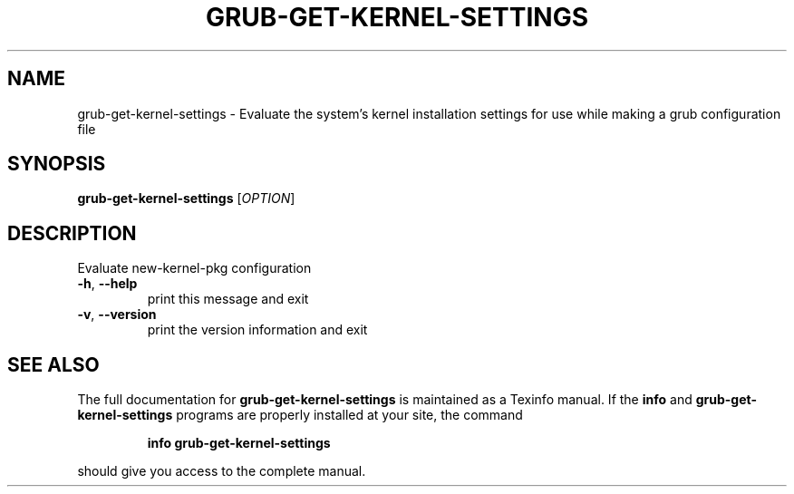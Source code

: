.\" DO NOT MODIFY THIS FILE!  It was generated by help2man 1.49.2.
.TH GRUB-GET-KERNEL-SETTINGS "3" "June 2022" "GRUB 2.06" "User Commands"
.SH NAME
grub-get-kernel-settings \- Evaluate the system's kernel installation settings for use while making a grub configuration file
.SH SYNOPSIS
.B grub-get-kernel-settings
[\fI\,OPTION\/\fR]
.SH DESCRIPTION
Evaluate new\-kernel\-pkg configuration
.TP
\fB\-h\fR, \fB\-\-help\fR
print this message and exit
.TP
\fB\-v\fR, \fB\-\-version\fR
print the version information and exit
.SH "SEE ALSO"
The full documentation for
.B grub-get-kernel-settings
is maintained as a Texinfo manual.  If the
.B info
and
.B grub-get-kernel-settings
programs are properly installed at your site, the command
.IP
.B info grub-get-kernel-settings
.PP
should give you access to the complete manual.
